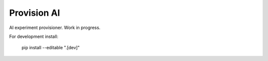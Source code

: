 Provision AI
========================================

AI experiment provisioner. Work in progress.


For development install:

    pip install --editable ".[dev]"
